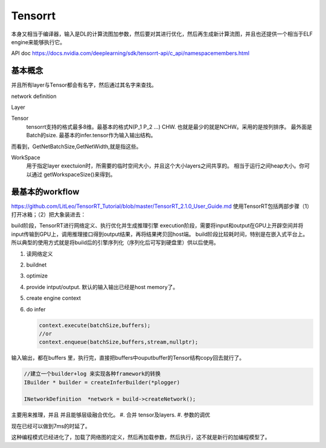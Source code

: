 ********
Tensorrt 
********

本身又相当于编译器，输入是DL的计算流图加参数，然后要对其进行优化，然后再生成新计算流图，并且也还提供一个相当于ELF engine来能够执行它。

API doc https://docs.nvidia.com/deeplearning/sdk/tensorrt-api/c_api/namespacemembers.html

基本概念
========

并且所有layer与Tensor都会有名字，然后通过其名字来查找。

network definition

Layer

Tensor
  tensorrt支持的格式最多8维。最基本的格式N(P_1 P_2 ...) CHW.
  也就是最少的就是NCHW。采用的是按列排序。 最外面是Batch的size.
  最基本的infer.tensor作为输入输出结构。

而看到，GetNetBatchSize,GetNetWidth,就是指这些。

.. image:: /Stage_3/tensorrt/DL_Deloy_flow.png

WorkSpace
   用于指定layer exectuion时，所需要的临时空间大小，并且这个大小layers之间共享的。
   相当于运行之间heap大小。你可以通过 getWorkspaceSize()来得到。

最基本的workflow
================

https://github.com/LitLeo/TensorRT_Tutorial/blob/master/TensorRT_2.1.0_User_Guide.md
使用TensorRT包括两部步骤（1）打开冰箱；（2）把大象装进去：

build阶段，TensorRT进行网络定义、执行优化并生成推理引擎
execution阶段，需要将input和output在GPU上开辟空间并将input传输到GPU上，调用推理接口得到output结果，再将结果拷贝回host端。
build阶段比较耗时间，特别是在嵌入式平台上。所以典型的使用方式就是将build后的引擎序列化（序列化后可写到硬盘里）供以后使用。


#. 读网络定义
#. buildnet
#. optimize
#. provide intput/output. 默认的输入输出已经是host memory了。
#. create engine context
#. do infer
   
   .. code-block:: c
      
      context.execute(batchSize,buffers);
      //or
      context.enqueue(batchSize,buffers,stream,nullptr);

输入输出，都在buffers 里，执行完，直接把buffers中ouputbuffer的Tensor结构copy回去就行了。

.. code-block:: c
   
   //建立一个builder+log 来实现各种framework的转换 
   IBuilder * builder = createInferBuilder(*plogger)
   
   INetworkDefinition  *network = build->createNetwork();
   
主要用来推理，并且 并且能够层级融合优化。
#. 合并 tensor及layers.
#. 参数的调优

.. image:: /Stage_3/tensorrt/tensorrt_optimize.png


.. image:: /Stage_3/tensorrt/tensorrt_proformance.png

现在已经可以做到7ms的时延了。   

这种编程模式已经进化了，加载了网络图的定义，然后再加载参数，然后执行，这不就是新行的加编程模型了。
   

